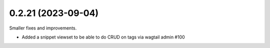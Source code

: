 0.2.21 (2023-09-04)
-------------------

Smaller fixes and improvements.

- Added a snippet viewset to be able to do CRUD on tags via wagtail admin #100
